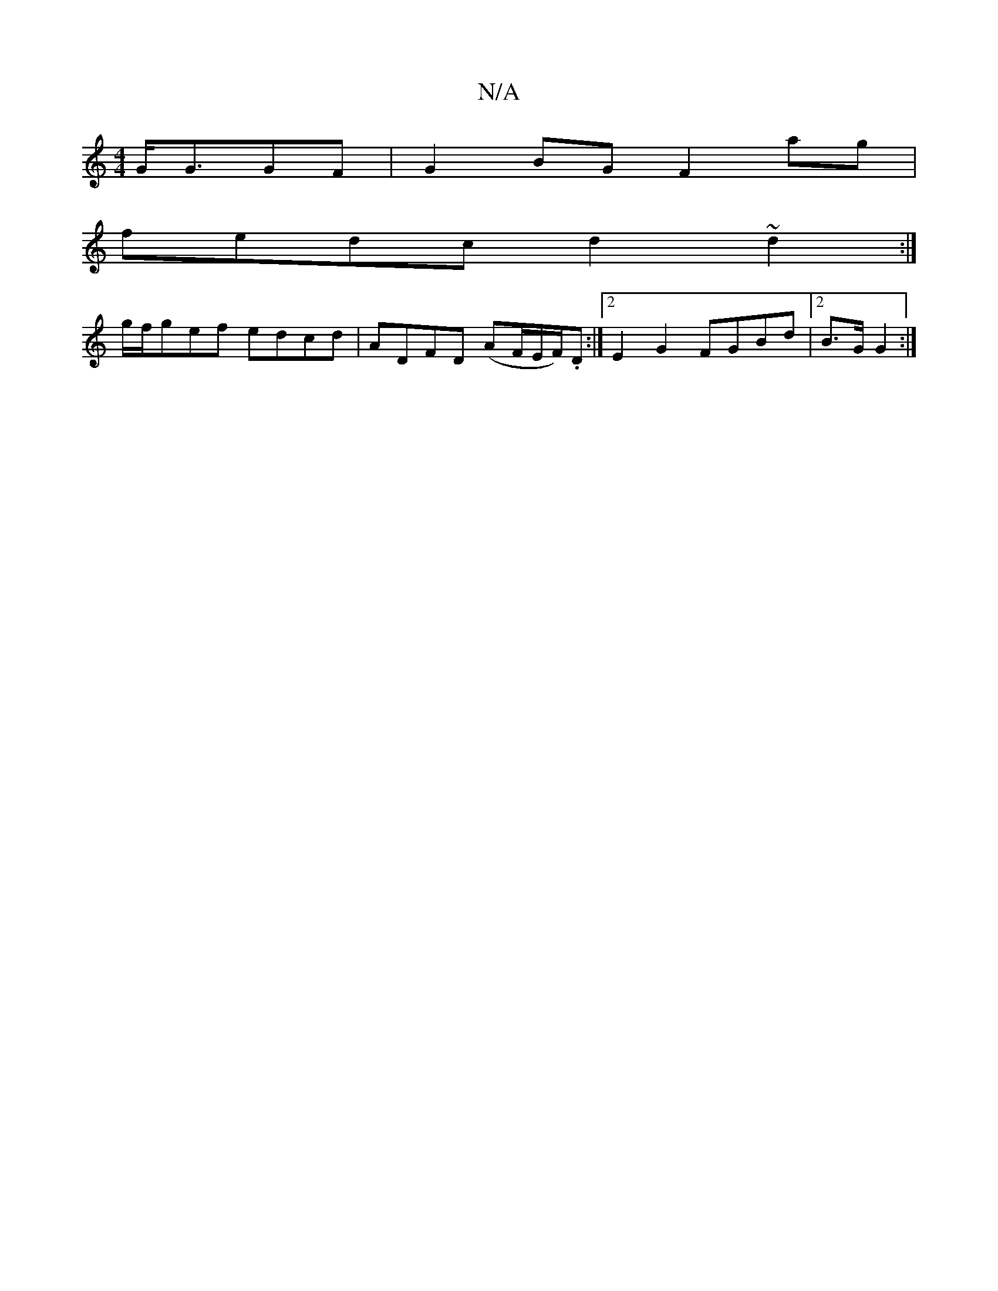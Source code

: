 X:1
T:N/A
M:4/4
R:N/A
K:Cmajor
 G<GGF|G2BG F2ag|
fedc d2~d2:|
g/f/gef edcd|ADFD (AF/E/F/).D :|2 E2G2 FGBd|2B>G G2 :|

|BGB B>GA | c<e e>c>c>e- c>A>B |
A>GB>A G<FED|
D>GA>B A>fe<c| (3dcd B>A G2 G>B|c>ae>c d>ec>^c|c>ef>e d>cA>F | E2E